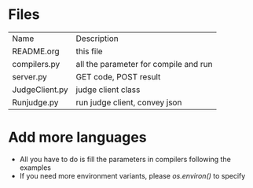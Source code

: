* Files
| Name           | Description                           |
| README.org     | this file                             |
| compilers.py   | all the parameter for compile and run |
| server.py      | GET code, POST result                 |
| JudgeClient.py | judge client class                    |
| Runjudge.py    | run judge client, convey json         |

* Add more languages
  - All you have to do is fill the parameters in compilers following the examples
  - If you need more environment variants, please /os.environ()/ to specify
